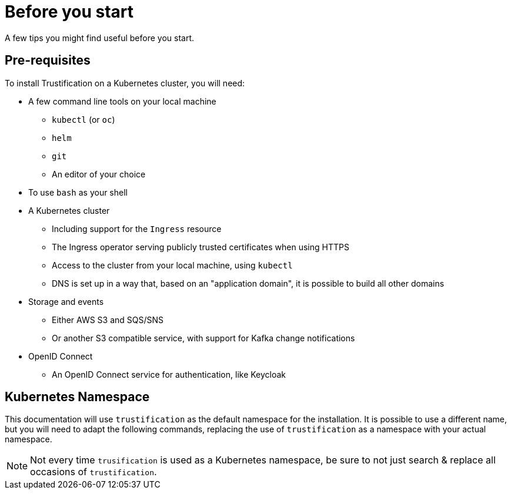 = Before you start

A few tips you might find useful before you start.

== Pre-requisites

To install Trustification on a Kubernetes cluster, you will need:

* A few command line tools on your local machine
** `kubectl` (or `oc`)
** `helm`
** `git`
** An editor of your choice
* To use `bash` as your shell
* A Kubernetes cluster
** Including support for the `Ingress` resource
** The Ingress operator serving publicly trusted certificates when using HTTPS
** Access to the cluster from your local machine, using `kubectl`
** DNS is set up in a way that, based on an "application domain", it is possible to build all other domains
* Storage and events
** Either AWS S3 and SQS/SNS
** Or another S3 compatible service, with support for Kafka change notifications
* OpenID Connect
** An OpenID Connect service for authentication, like Keycloak

== Kubernetes Namespace

This documentation will use `trustification` as the default namespace for the installation.
It is possible to use a different name, but you will need to adapt the following commands, replacing the use of
`trustification` as a namespace with your actual namespace.

NOTE: Not every time `trusification` is used as a Kubernetes namespace, be sure to not just search & replace all occasions of `trustification`.
